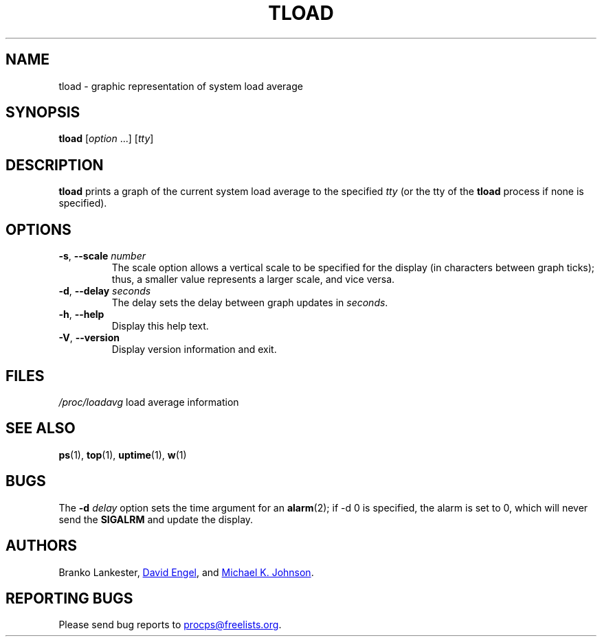 .\"
.\" Copyright (c) 2011-2023 Craig Small <csmall@dropbear.xyz>
.\" Copyright (c) 2011-2012 Sami Kerola <kerolasa@iki.fi>
.\" Copyright (c) 1993      Matt Welsh <mdw@tc.cornell.edu>
.\"
.\" This program is free software; you can redistribute it and/or modify
.\" it under the terms of the GNU General Public License as published by
.\" the Free Software Foundation; either version 2 of the License, or
.\" (at your option) any later version.
.\"
.\"
.TH TLOAD "1" "2020-06-04" "procps-ng" "User Commands"
.SH NAME
tload \- graphic representation of system load average
.SH SYNOPSIS
.B tload
.RI [ option " .\|.\|.\&]"
.RI [ tty ]
.SH DESCRIPTION
.B tload
prints a graph of the current system load average to the specified
.I tty
(or the tty of the
.B tload
process if none is specified).
.SH OPTIONS
.TP
\fB\-s\fR, \fB\-\-scale\fR \fInumber\fR
The scale option allows a vertical scale to be specified for the display (in
characters between graph ticks); thus, a smaller value represents a larger
scale, and vice versa.
.TP
\fB\-d\fR, \fB\-\-delay\fR \fIseconds\fR
The delay sets the delay between graph updates in
.IR seconds .
.TP
\fB\-h\fR, \fB\-\-help\fR
Display this help text.
.TP
\fB\-V\fR, \fB\-\-version\fR
Display version information and exit.
.PP
.SH FILES
.I /proc/loadavg
load average information
.SH "SEE ALSO"
.BR ps (1),
.BR top (1),
.BR uptime (1),
.BR w (1)
.SH BUGS
The
.BI "\-d" " delay"
option sets the time argument for an
.BR alarm (2);
if \-d 0 is specified, the alarm is set to 0, which will never send the
.B SIGALRM
and update the display.
.SH AUTHORS
Branko Lankester,
.MT david@\:ods.\:com
David Engel
.ME ,
and
.MT johnsonm@\:redhat.\:com
Michael K. Johnson
.ME .
.SH "REPORTING BUGS"
Please send bug reports to
.MT procps@freelists.org
.ME .
